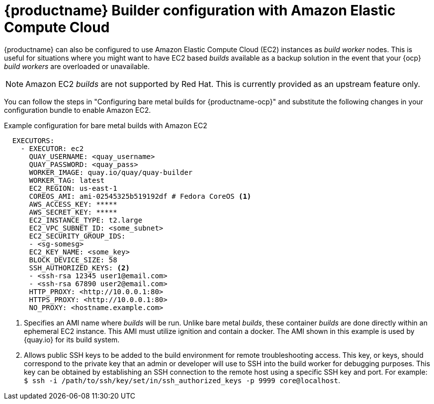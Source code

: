 :_content-type: PROCEDURE
[id="setting-up-builds-aws"]
= {productname} Builder configuration with Amazon Elastic Compute Cloud

{productname} can also be configured to use Amazon Elastic Compute Cloud (EC2) instances as _build worker_ nodes. This is useful for situations where you might want to have EC2 based _builds_ available as a backup solution in the event that your {ocp} _build workers_ are overloaded or unavailable.

[NOTE]
====
Amazon EC2 _builds_ are not supported by Red{nbsp}Hat. This is currently provided as an upstream feature only.
====

You can follow the steps in "Configuring bare metal builds for {productname-ocp}" and substitute the following changes in your configuration bundle to enable Amazon EC2. 

.Example configuration for bare metal builds with Amazon EC2
[source,yaml]
----
  EXECUTORS:
    - EXECUTOR: ec2
      QUAY_USERNAME: <quay_username>
      QUAY_PASSWORD: <quay_pass>
      WORKER_IMAGE: quay.io/quay/quay-builder
      WORKER_TAG: latest
      EC2_REGION: us-east-1
      COREOS_AMI: ami-02545325b519192df # Fedora CoreOS <1>
      AWS_ACCESS_KEY: *****
      AWS_SECRET_KEY: *****
      EC2_INSTANCE_TYPE: t2.large
      EC2_VPC_SUBNET_ID: <some_subnet>
      EC2_SECURITY_GROUP_IDS:
      - <sg-somesg>
      EC2_KEY_NAME: <some_key>
      BLOCK_DEVICE_SIZE: 58
      SSH_AUTHORIZED_KEYS: <2>
      - <ssh-rsa 12345 user1@email.com>
      - <ssh-rsa 67890 user2@email.com>
      HTTP_PROXY: <http://10.0.0.1:80>
      HTTPS_PROXY: <http://10.0.0.1:80>
      NO_PROXY: <hostname.example.com>
----
<1> Specifies an AMI name where _builds_ will be run. Unlike bare metal _builds_, these container _builds_ are done directly within an ephemeral EC2 instance. This AMI must utilize ignition and contain a docker. The AMI shown in this example is used by {quay.io} for its build system.
<2> Allows public SSH keys to be added to the build environment for remote troubleshooting access. This key, or keys, should correspond to the private key that an admin or developer will use to SSH into the build worker for debugging purposes. This key can be obtained by establishing an SSH connection to the remote host using a specific SSH key and port. For example: `$ ssh -i /path/to/ssh/key/set/in/ssh_authorized_keys -p 9999 core@localhost`. 